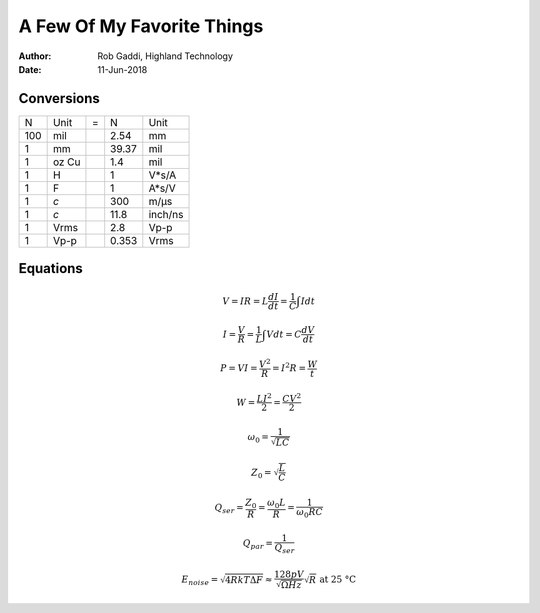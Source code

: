 ===========================
A Few Of My Favorite Things
===========================

:Author:	Rob Gaddi, Highland Technology
:Date:		11-Jun-2018

Conversions
===========

========  ========  ===  ========  ========
   N        Unit     =      N        Unit
--------  --------  ---  --------  --------
100       mil            2.54      mm
1         mm             39.37     mil
1         oz Cu          1.4       mil
1         H              1         V*s/A
1         F              1         A*s/V
1         *c*            300       m/µs
1         *c*            11.8      inch/ns
1         Vrms           2.8       Vp-p
1         Vp-p           0.353     Vrms
========  ========  ===  ========  ========

Equations
=========

.. math::

   V = I R = L \frac{dI}{dt} = \frac{1}{C} \int I dt
      
   I = \frac{V}{R} = \frac{1}{L} \int V dt = C \frac{dV}{dt}
   
   P = V I = \frac{V^2}{R} = I^2 R = \frac{W}{t}
   
   W = \frac{L I^2}{2} = \frac{C V^2}{2}
   
   \omega_0 = \frac{1}{\sqrt{LC}}
   
   Z_0 = \sqrt{\frac{L}{C}}
   
   Q_{ser} = \frac{Z_0}{R} = \frac{\omega_0 L}{R} = \frac{1}{\omega_0 R C}

   Q_{par} = \frac{1}{Q_{ser}}
   
   E_{noise} = \sqrt{4 R k T \Delta F} \approx \frac{128 pV}{\sqrt{\Omega Hz}} \sqrt{R} \text{ at 25 \textdegree C}
   
